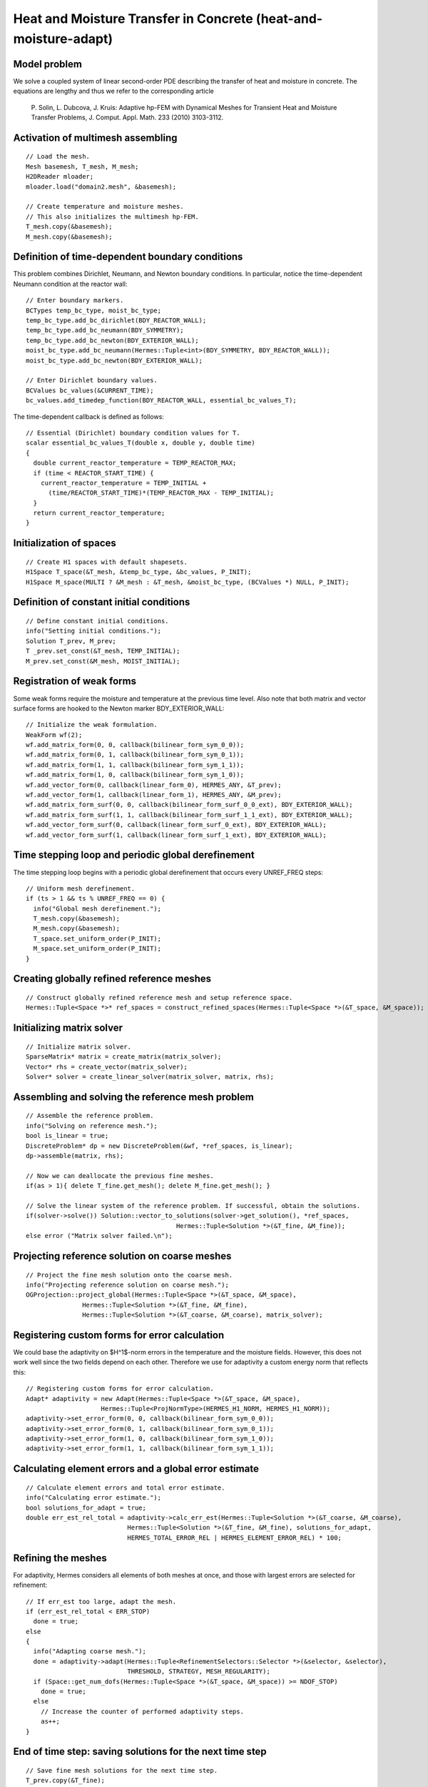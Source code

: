 Heat and Moisture Transfer in Concrete (heat-and-moisture-adapt)
----------------------------------------------------------------

Model problem
~~~~~~~~~~~~~

We solve a coupled system of linear second-order PDE describing the 
transfer of heat and moisture in concrete. The equations are lengthy 
and thus we refer to the corresponding article

    P. Solin, L. Dubcova, J. Kruis: Adaptive hp-FEM with Dynamical 
    Meshes for Transient Heat and Moisture Transfer Problems, J. Comput. Appl. Math. 233 (2010) 3103-3112.

Activation of multimesh assembling
~~~~~~~~~~~~~~~~~~~~~~~~~~~~~~~~~~

::

    // Load the mesh.
    Mesh basemesh, T_mesh, M_mesh;
    H2DReader mloader;
    mloader.load("domain2.mesh", &basemesh);

    // Create temperature and moisture meshes.
    // This also initializes the multimesh hp-FEM.
    T_mesh.copy(&basemesh);
    M_mesh.copy(&basemesh);

Definition of time-dependent boundary conditions
~~~~~~~~~~~~~~~~~~~~~~~~~~~~~~~~~~~~~~~~~~~~~~~~~

This problem combines Dirichlet, Neumann, and Newton boundary conditions.
In particular, notice the time-dependent Neumann condition at the reactor
wall::

  // Enter boundary markers.
  BCTypes temp_bc_type, moist_bc_type;
  temp_bc_type.add_bc_dirichlet(BDY_REACTOR_WALL);
  temp_bc_type.add_bc_neumann(BDY_SYMMETRY);
  temp_bc_type.add_bc_newton(BDY_EXTERIOR_WALL);
  moist_bc_type.add_bc_neumann(Hermes::Tuple<int>(BDY_SYMMETRY, BDY_REACTOR_WALL));
  moist_bc_type.add_bc_newton(BDY_EXTERIOR_WALL);

  // Enter Dirichlet boundary values.
  BCValues bc_values(&CURRENT_TIME);
  bc_values.add_timedep_function(BDY_REACTOR_WALL, essential_bc_values_T);

The time-dependent callback is defined as follows::

    // Essential (Dirichlet) boundary condition values for T.
    scalar essential_bc_values_T(double x, double y, double time)
    {
      double current_reactor_temperature = TEMP_REACTOR_MAX;
      if (time < REACTOR_START_TIME) {
        current_reactor_temperature = TEMP_INITIAL +
          (time/REACTOR_START_TIME)*(TEMP_REACTOR_MAX - TEMP_INITIAL);
      }
      return current_reactor_temperature;
    }

Initialization of spaces
~~~~~~~~~~~~~~~~~~~~~~~~

::

    // Create H1 spaces with default shapesets.
    H1Space T_space(&T_mesh, &temp_bc_type, &bc_values, P_INIT);
    H1Space M_space(MULTI ? &M_mesh : &T_mesh, &moist_bc_type, (BCValues *) NULL, P_INIT);

Definition of constant initial conditions
~~~~~~~~~~~~~~~~~~~~~~~~~~~~~~~~~~~~~~~~~

::

    // Define constant initial conditions.
    info("Setting initial conditions.");
    Solution T_prev, M_prev;
    T _prev.set_const(&T_mesh, TEMP_INITIAL);
    M_prev.set_const(&M_mesh, MOIST_INITIAL);

Registration of weak forms
~~~~~~~~~~~~~~~~~~~~~~~~~~

Some weak forms require the moisture and temperature at the previous 
time level. Also note that both matrix and vector surface forms are
hooked to the Newton marker BDY_EXTERIOR_WALL::

  // Initialize the weak formulation.
  WeakForm wf(2);
  wf.add_matrix_form(0, 0, callback(bilinear_form_sym_0_0));
  wf.add_matrix_form(0, 1, callback(bilinear_form_sym_0_1));
  wf.add_matrix_form(1, 1, callback(bilinear_form_sym_1_1));
  wf.add_matrix_form(1, 0, callback(bilinear_form_sym_1_0));
  wf.add_vector_form(0, callback(linear_form_0), HERMES_ANY, &T_prev);
  wf.add_vector_form(1, callback(linear_form_1), HERMES_ANY, &M_prev);
  wf.add_matrix_form_surf(0, 0, callback(bilinear_form_surf_0_0_ext), BDY_EXTERIOR_WALL);
  wf.add_matrix_form_surf(1, 1, callback(bilinear_form_surf_1_1_ext), BDY_EXTERIOR_WALL);
  wf.add_vector_form_surf(0, callback(linear_form_surf_0_ext), BDY_EXTERIOR_WALL);
  wf.add_vector_form_surf(1, callback(linear_form_surf_1_ext), BDY_EXTERIOR_WALL);

Time stepping loop and periodic global derefinement
~~~~~~~~~~~~~~~~~~~~~~~~~~~~~~~~~~~~~~~~~~~~~~~~~~~

The time stepping loop begins with a periodic global derefinement 
that occurs every UNREF_FREQ steps::

    // Uniform mesh derefinement.
    if (ts > 1 && ts % UNREF_FREQ == 0) {
      info("Global mesh derefinement.");
      T_mesh.copy(&basemesh);
      M_mesh.copy(&basemesh);
      T_space.set_uniform_order(P_INIT);
      M_space.set_uniform_order(P_INIT);
    }

Creating globally refined reference meshes
~~~~~~~~~~~~~~~~~~~~~~~~~~~~~~~~~~~~~~~~~~

::

    // Construct globally refined reference mesh and setup reference space.
    Hermes::Tuple<Space *>* ref_spaces = construct_refined_spaces(Hermes::Tuple<Space *>(&T_space, &M_space));

Initializing matrix solver
~~~~~~~~~~~~~~~~~~~~~~~~~~

::

    // Initialize matrix solver.
    SparseMatrix* matrix = create_matrix(matrix_solver);
    Vector* rhs = create_vector(matrix_solver);
    Solver* solver = create_linear_solver(matrix_solver, matrix, rhs);

Assembling and solving the reference mesh problem
~~~~~~~~~~~~~~~~~~~~~~~~~~~~~~~~~~~~~~~~~~~~~~~~~

::

    // Assemble the reference problem.
    info("Solving on reference mesh.");
    bool is_linear = true;
    DiscreteProblem* dp = new DiscreteProblem(&wf, *ref_spaces, is_linear);
    dp->assemble(matrix, rhs);

    // Now we can deallocate the previous fine meshes.
    if(as > 1){ delete T_fine.get_mesh(); delete M_fine.get_mesh(); }

    // Solve the linear system of the reference problem. If successful, obtain the solutions.
    if(solver->solve()) Solution::vector_to_solutions(solver->get_solution(), *ref_spaces, 
                                            Hermes::Tuple<Solution *>(&T_fine, &M_fine));
    else error ("Matrix solver failed.\n");

Projecting reference solution on coarse meshes
~~~~~~~~~~~~~~~~~~~~~~~~~~~~~~~~~~~~~~~~~~~~~~

::

    // Project the fine mesh solution onto the coarse mesh.
    info("Projecting reference solution on coarse mesh.");
    OGProjection::project_global(Hermes::Tuple<Space *>(&T_space, &M_space), 
                   Hermes::Tuple<Solution *>(&T_fine, &M_fine), 
                   Hermes::Tuple<Solution *>(&T_coarse, &M_coarse), matrix_solver); 

Registering custom forms for error calculation
~~~~~~~~~~~~~~~~~~~~~~~~~~~~~~~~~~~~~~~~~~~~~~

We could base the adaptivity on $H^1$-norm errors in the temperature
and the moisture fields. However, this does not work well since the
two fields depend on each other. Therefore we use for adaptivity 
a custom energy norm that reflects this::  

    // Registering custom forms for error calculation.
    Adapt* adaptivity = new Adapt(Hermes::Tuple<Space *>(&T_space, &M_space), 
                        Hermes::Tuple<ProjNormType>(HERMES_H1_NORM, HERMES_H1_NORM));
    adaptivity->set_error_form(0, 0, callback(bilinear_form_sym_0_0));
    adaptivity->set_error_form(0, 1, callback(bilinear_form_sym_0_1));
    adaptivity->set_error_form(1, 0, callback(bilinear_form_sym_1_0));
    adaptivity->set_error_form(1, 1, callback(bilinear_form_sym_1_1));

Calculating element errors and a global error estimate
~~~~~~~~~~~~~~~~~~~~~~~~~~~~~~~~~~~~~~~~~~~~~~~~~~~~~~

::

    // Calculate element errors and total error estimate.
    info("Calculating error estimate."); 
    bool solutions_for_adapt = true;
    double err_est_rel_total = adaptivity->calc_err_est(Hermes::Tuple<Solution *>(&T_coarse, &M_coarse), 
                               Hermes::Tuple<Solution *>(&T_fine, &M_fine), solutions_for_adapt,
                               HERMES_TOTAL_ERROR_REL | HERMES_ELEMENT_ERROR_REL) * 100;

Refining the meshes
~~~~~~~~~~~~~~~~~~~

For adaptivity, Hermes considers all elements of both meshes at once, and 
those with largest errors are selected for refinement::

    // If err_est too large, adapt the mesh.
    if (err_est_rel_total < ERR_STOP) 
      done = true;
    else 
    {
      info("Adapting coarse mesh.");
      done = adaptivity->adapt(Hermes::Tuple<RefinementSelectors::Selector *>(&selector, &selector), 
                               THRESHOLD, STRATEGY, MESH_REGULARITY);
      if (Space::get_num_dofs(Hermes::Tuple<Space *>(&T_space, &M_space)) >= NDOF_STOP) 
        done = true;
      else
        // Increase the counter of performed adaptivity steps.
        as++;
    }

End of time step: saving solutions for the next time step
~~~~~~~~~~~~~~~~~~~~~~~~~~~~~~~~~~~~~~~~~~~~~~~~~~~~~~~~~

::

    // Save fine mesh solutions for the next time step.
    T_prev.copy(&T_fine);
    M_prev.copy(&M_fine);

Sample results
~~~~~~~~~~~~~~

This problem exhibits multi-scale behavior in time -- while temperature takes 
weeks to reach a stady state, moisture takes years. Therefore adaptive time stepping 
is very useful (see the above paper). Adaptive time stepping is not part of this 
tutorial example. 

In the results below, notice that the moisture is not resolved with great accuracy at the beginning of computation.
This is due to the fact that the resolution of moisture 
does not have a significant influence on the overall accuracy in the energy norm. 

Solution and mesh at t = 10 days:

.. figure:: heat-and-moisture-adapt/1.png
   :align: center
   :scale: 50% 
   :figclass: align-center
   :alt: Sample screenshot

Solution and mesh at t = 20 days:

.. figure:: heat-and-moisture-adapt/2.png
   :align: center
   :scale: 50% 
   :figclass: align-center
   :alt: Sample screenshot

Solution and mesh at t = 50 days:

.. figure:: heat-and-moisture-adapt/3.png
   :align: center
   :scale: 50% 
   :figclass: align-center
   :alt: Sample screenshot

